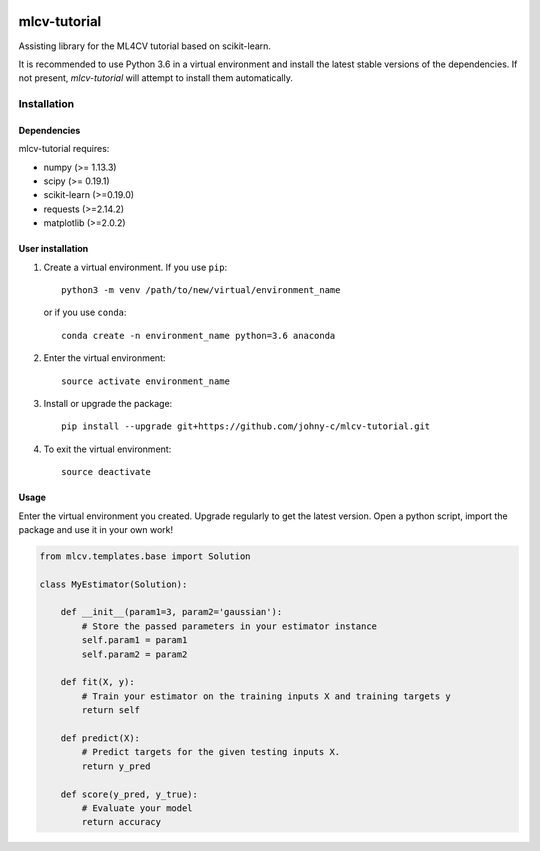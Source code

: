 .. -*- mode: rst -*-

|Travis|_

.. |Travis| image:: https://api.travis-ci.org/johny-c/mlcv-tutorial.svg?branch=master
.. _Travis: https://travis-ci.org/johny-c/mlcv-tutorial

mlcv-tutorial
===============

Assisting library for the ML4CV tutorial based on scikit-learn.

It is recommended to use Python 3.6 in a virtual environment and install the 
latest stable versions of the dependencies. If not present,
`mlcv-tutorial` will attempt to install them automatically.

Installation
------------

Dependencies
~~~~~~~~~~~~

mlcv-tutorial requires:

- numpy (>= 1.13.3)
- scipy (>= 0.19.1)
- scikit-learn (>=0.19.0)
- requests (>=2.14.2)
- matplotlib (>=2.0.2)


User installation
~~~~~~~~~~~~~~~~~


1. Create a virtual environment. If you use ``pip``::

        python3 -m venv /path/to/new/virtual/environment_name

   or if you use ``conda``::

        conda create -n environment_name python=3.6 anaconda

2. Enter the virtual environment::

    source activate environment_name

3. Install or upgrade the package::

    pip install --upgrade git+https://github.com/johny-c/mlcv-tutorial.git

4. To exit the virtual environment::

    source deactivate

Usage
~~~~~

Enter the virtual environment you created. Upgrade regularly to get the latest
version. Open a python script, import the package and use it in your own work!

.. code-block:: python

    from mlcv.templates.base import Solution

    class MyEstimator(Solution):

        def __init__(param1=3, param2='gaussian'):
            # Store the passed parameters in your estimator instance
            self.param1 = param1
            self.param2 = param2

        def fit(X, y):
            # Train your estimator on the training inputs X and training targets y
            return self

        def predict(X):
            # Predict targets for the given testing inputs X.
            return y_pred

        def score(y_pred, y_true):
            # Evaluate your model
            return accuracy

